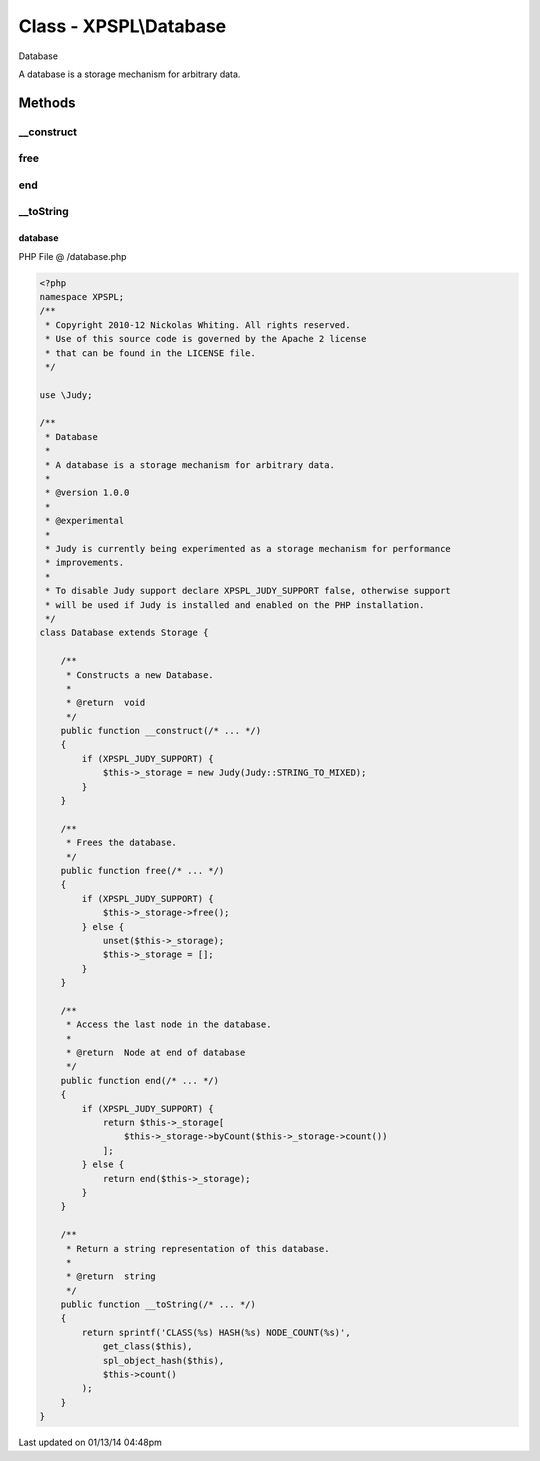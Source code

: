 .. /database.php generated using Docpx v1.0.0 on 01/13/14 04:48pm


Class - XPSPL\\Database
***********************

Database

A database is a storage mechanism for arbitrary data.

Methods
-------

__construct
+++++++++++

.. function:: __construct()


    Constructs a new Database.

    :rtype: void 



free
++++

.. function:: free()


    Frees the database.



end
+++

.. function:: end()


    Access the last node in the database.

    :rtype: Node at end of database



__toString
++++++++++

.. function:: __toString()


    Return a string representation of this database.

    :rtype: string 



database
========
PHP File @ /database.php

.. code-block:: php

	<?php
	namespace XPSPL;
	/**
	 * Copyright 2010-12 Nickolas Whiting. All rights reserved.
	 * Use of this source code is governed by the Apache 2 license
	 * that can be found in the LICENSE file.
	 */
	
	use \Judy;
	
	/**
	 * Database
	 * 
	 * A database is a storage mechanism for arbitrary data.
	 *
	 * @version 1.0.0
	 *
	 * @experimental
	 *
	 * Judy is currently being experimented as a storage mechanism for performance 
	 * improvements.
	 *
	 * To disable Judy support declare XPSPL_JUDY_SUPPORT false, otherwise support 
	 * will be used if Judy is installed and enabled on the PHP installation.
	 */
	class Database extends Storage {
	    
	    /**
	     * Constructs a new Database.
	     *
	     * @return  void
	     */
	    public function __construct(/* ... */)
	    {
	        if (XPSPL_JUDY_SUPPORT) {
	            $this->_storage = new Judy(Judy::STRING_TO_MIXED);
	        }
	    }
	
	    /**
	     * Frees the database.
	     */
	    public function free(/* ... */)
	    {
	        if (XPSPL_JUDY_SUPPORT) {
	            $this->_storage->free();
	        } else {
	            unset($this->_storage);
	            $this->_storage = [];
	        }
	    }
	
	    /**
	     * Access the last node in the database.
	     * 
	     * @return  Node at end of database
	     */
	    public function end(/* ... */)
	    {
	        if (XPSPL_JUDY_SUPPORT) {
	            return $this->_storage[
	                $this->_storage->byCount($this->_storage->count())
	            ];
	        } else {
	            return end($this->_storage);
	        }
	    }
	
	    /**
	     * Return a string representation of this database.
	     *
	     * @return  string
	     */
	    public function __toString(/* ... */)
	    {
	        return sprintf('CLASS(%s) HASH(%s) NODE_COUNT(%s)',
	            get_class($this), 
	            spl_object_hash($this),
	            $this->count()
	        );
	    }
	}
	

Last updated on 01/13/14 04:48pm